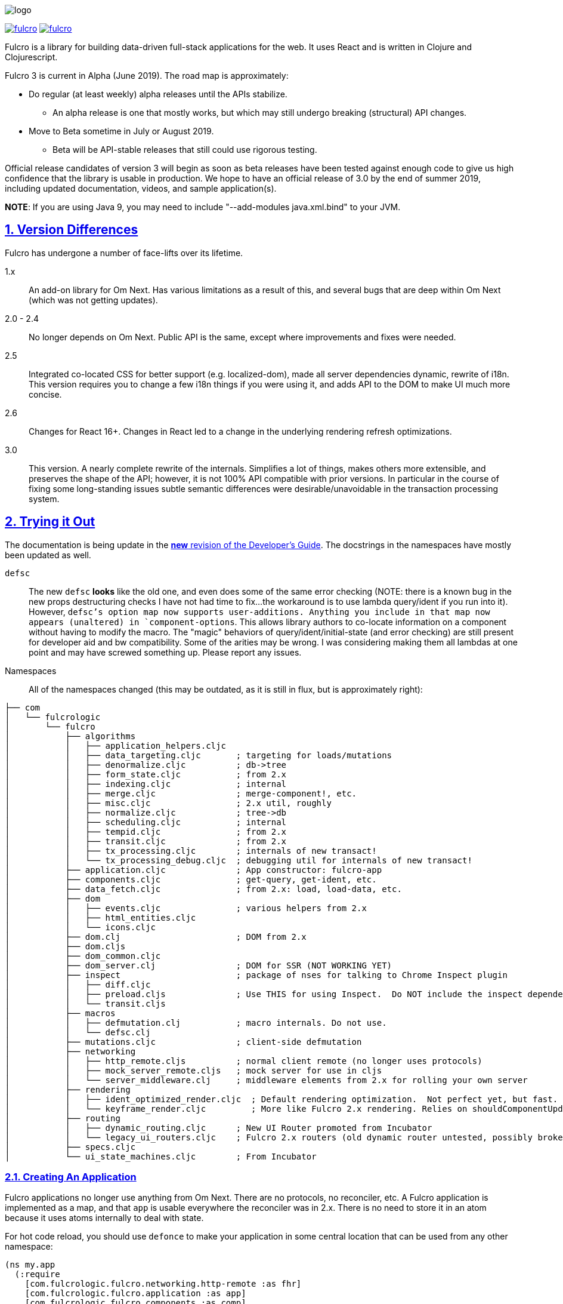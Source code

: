 :source-highlighter: coderay
:source-language: clojure
:toc:
:toc-placement: preamble
:sectlinks:
:sectanchors:
:sectnums:

image:docs/logo.png[]

image:https://img.shields.io/clojars/v/com.fulcrologic/fulcro.svg[link=https://clojars.org/com.fulcrologic/fulcro]
image:https://cljdoc.xyz/badge/com.fulcrologic/fulcro[link=https://cljdoc.xyz/d/com.fulcrologic/fulcro/CURRENT]

Fulcro is a library for building data-driven full-stack applications for the web. It uses React and is written in
Clojure and Clojurescript.

Fulcro 3 is current in Alpha (June 2019). The road map is approximately:

- Do regular (at least weekly) alpha releases until the APIs stabilize.
** An alpha release is one that mostly works, but which may still undergo breaking (structural) API changes.
- Move to Beta sometime in July or August 2019.
** Beta will be API-stable releases that still could use rigorous testing.

Official release candidates of version 3 will begin as soon as beta releases have been tested against enough code to give
us high confidence that the library is usable in production. We hope to have an official release of 3.0 by the
end of summer 2019, including updated documentation, videos, and sample application(s).

*NOTE*: If you are using Java 9, you may need to include "--add-modules java.xml.bind" to your JVM.

== Version Differences

Fulcro has undergone a number of face-lifts over its lifetime.

[[Horizontal]]
1.x:: An add-on library for Om Next. Has various limitations as a result of this, and several bugs that are deep within Om Next (which was not getting updates).
2.0 - 2.4:: No longer depends on Om Next. Public API is the same, except where improvements and fixes were needed.
2.5:: Integrated co-located CSS for better support (e.g. localized-dom), made all server dependencies dynamic, rewrite of i18n. This
version requires you to change a few i18n things if you were using it, and adds API to the DOM to make UI much more concise.
2.6:: Changes for React 16+. Changes in React led to a change in the underlying rendering refresh
optimizations.
3.0:: This version. A nearly complete rewrite of the internals.  Simplifies a lot of things, makes others
more extensible, and preserves the shape of the API; however, it is not 100% API compatible with prior versions.  In
particular in the course of fixing some long-standing issues subtle semantic differences were desirable/unavoidable in the
transaction processing system.

== Trying it Out

The documentation is being update in the https://github.com/fulcrologic/fulcro-developer-guide[*new* revision of the Developer's Guide]. The
docstrings in the namespaces have mostly been updated as well.

`defsc`:: The new `defsc` *looks* like the old one, and even does
some of the same error checking (NOTE: there is a known bug in the new props destructuring checks I have not had time
to fix...the workaround is to use lambda query/ident if you run into it). However, `defsc`'s option map now supports user-additions.
Anything you include in that map now appears (unaltered) in `component-options`.  This allows library authors to co-locate
information on a component without having to modify the macro.  The "magic" behaviors of query/ident/initial-state (and error
checking) are still present for developer aid and bw compatibility.  Some of the arities may be wrong. I was considering
making them all lambdas at one point and may have screwed something up. Please report any issues.

Namespaces::

All of the namespaces changed (this may be outdated, as it is still in flux, but is approximately right):

```
├── com
│   └── fulcrologic
│       └── fulcro
│           ├── algorithms
│           │   ├── application_helpers.cljc
│           │   ├── data_targeting.cljc       ; targeting for loads/mutations
│           │   ├── denormalize.cljc          ; db->tree
│           │   ├── form_state.cljc           ; from 2.x
│           │   ├── indexing.cljc             ; internal
│           │   ├── merge.cljc                ; merge-component!, etc.
│           │   ├── misc.cljc                 ; 2.x util, roughly
│           │   ├── normalize.cljc            ; tree->db
│           │   ├── scheduling.cljc           ; internal
│           │   ├── tempid.cljc               ; from 2.x
│           │   ├── transit.cljc              ; from 2.x
│           │   ├── tx_processing.cljc        ; internals of new transact!
│           │   └── tx_processing_debug.cljc  ; debugging util for internals of new transact!
│           ├── application.cljc              ; App constructor: fulcro-app
│           ├── components.cljc               ; get-query, get-ident, etc.
│           ├── data_fetch.cljc               ; from 2.x: load, load-data, etc.
│           ├── dom
│           │   ├── events.cljc               ; various helpers from 2.x
│           │   ├── html_entities.cljc
│           │   └── icons.cljc
│           ├── dom.clj                       ; DOM from 2.x
│           ├── dom.cljs
│           ├── dom_common.cljc
│           ├── dom_server.clj                ; DOM for SSR (NOT WORKING YET)
│           ├── inspect                       ; package of nses for talking to Chrome Inspect plugin
│           │   ├── diff.cljc
│           │   ├── preload.cljs              ; Use THIS for using Inspect.  Do NOT include the inspect dependency.
│           │   └── transit.cljs
│           ├── macros
│           │   ├── defmutation.clj           ; macro internals. Do not use.
│           │   └── defsc.clj
│           ├── mutations.cljc                ; client-side defmutation
│           ├── networking
│           │   ├── http_remote.cljs          ; normal client remote (no longer uses protocols)
│           │   ├── mock_server_remote.cljs   ; mock server for use in cljs
│           │   └── server_middleware.clj     ; middleware elements from 2.x for rolling your own server
│           ├── rendering
│           │   ├── ident_optimized_render.cljc  ; Default rendering optimization.  Not perfect yet, but fast.
│           │   └── keyframe_render.cljc         ; More like Fulcro 2.x rendering. Relies on shouldComponentUpdate for performance.
│           ├── routing
│           │   ├── dynamic_routing.cljc      ; New UI Router promoted from Incubator
│           │   └── legacy_ui_routers.cljc    ; Fulcro 2.x routers (old dynamic router untested, possibly broken)
│           ├── specs.cljc
│           └── ui_state_machines.cljc        ; From Incubator
```

=== Creating An Application

Fulcro applications no longer use anything from Om Next. There are no protocols, no reconciler, etc. A Fulcro application
is implemented as a map, and that `app` is usable everywhere the reconciler was in 2.x. There is no need to store it
in an atom because it uses atoms internally to deal with state.

For hot code reload, you should use `defonce` to make your application in some central location that can be used from
any other namespace:

```
(ns my.app
  (:require
    [com.fulcrologic.fulcro.networking.http-remote :as fhr]
    [com.fulcrologic.fulcro.application :as app]
    [com.fulcrologic.fulcro.components :as comp]
    [com.fulcrologic.fulcro.data-fetch :as df]
    [my.app.ui :as ui]
    [taoensso.timbre :as log]))

(defonce app (app/fulcro-app {:remotes   {:remote (fhr/fulcro-http-remote {:url "/api"})}}))
```

At some point in your logic you will want to associate the root of your UI with the application via `app/mount!`:

```
(app/mount! app ui/Root "app")
```

Calling this function on a mounted app will simply refresh the mounted app's UI.

=== Significant Changes

See also the porting guide in the main repo root at PORTING-FROM-2.3.adoc.

I call these significant more for their long-term implications than their impact on existing code.  Most existing
code will be trivial to port to Fulcro 3, and should operate without much further change; however, some of the
"hard edges" of Fulcro 2 are solved by these changes, and as such they are "significant" in that sense.

==== Defsc

As mentioned earlier: `defsc` no longer uses protocols at all.  The options map is "beefed up" by the `defsc` macro,
but in fact you can simply create a "contructor function" and call `configure-component!` on it and pass a (non-magic)
options map to create a component.  The macro just helps you with typos and is easier to read.

This also means things like CSS can now be a pure library concern. In fact, the `fulcro-garden-css` library is where CSS
functionality lives now.

NOTE: Some things that *were* macros in Fulcro 2.x no longer need to be.  The incubator dynamic routers are an example
of this.  The old union router is still a custom macro because it actually emits more than one thing.  In most cases
just changing the "missing macro" to plain `defsc` will make it work.

==== Transaction Changes

The most significant change is in the internal plumbing of `transact!`, which is now in the `component` namespace.  Transactions are now safe
to submit from *anywhere* in the code base.

The `transact!` function just puts the tx on a submission queue.  That's it.  At some point (very soon) after submission
Fulcro will process the current submissions into an active queue.

NOTE: My intention is to make the transaction plumbing "pluggable" (it is already structured to be) so that various approaches to transaction
semantics can be implemented as standard or even library concerns.

This simplifies a lot of things:

- You no longer need `ptransact!`.  Just embed a `transact!` in some part of the `result-action` (see below) of your mutation.
- Timing issues in dynamic routing and ui state machines should be easier to avoid/solve.
- You can submit transactions without using `setTimeout` and be sure they will activate in the order submitted.

There is an `options` map that can be passed to the new `transact!`. The `optimistic?` flag can be turned to false to
get the exact behavior of `ptransact!` if your application is written to use it.  A wrapper for this called `ptransact!`
will probably be included in Fulcro 3 (undecided).

==== Mutation Generalizations

Mutations have become an even more central notion in the library.  All versions of Fulcro have actually treated loads
internally as mutations, because in fact a load is a combination of some state changes (recording the fact that something
is loading, i.e. load markers) and fetching the actual data.

Prior versions of Fulcro had Om Next structure in the middle.  Version 3 does not.  The logic in 3 is *much* more direct:

- A transaction is written as it always has been
- Each element of the transaction (mutations) can choose local and remote behaviors
- Optimistic actions run first
- Remote actions go on a queue and run in order

All of that should sound pretty much identical to what you've been doing all along.  The big difference is what
happens next:

- Network results are delivered to a new `result-action` section of the mutation.  If the user does *not* supply a `result-action`,
then the `defmutation` macro supplies a default that behaves a bit like Fulcro 2 with some Incubator features added in
(there is now an `ok-action` and `error-action` section as well).

As a result any full-stack operation is completely under your control, and you can even "invent" new sections of
the mutation that will appear as `dispatch` in the `env`:

```
(defmutation do-thing [params]
  (action [env] ...optimistic actions...)
  (remote [env] true)
  (ok-action [env] ...your custom action type!...)
  (result-action [{:keys [result app dispatch] :as env}]
    (let [{:keys [status-code body]} result
          {:keys [ok-action]} dispatch]
      (if (= 200 status-code)
        (ok-action env)
        ...))))
```

This maintains backward compatibility while also giving you the power to implement things like
`pmutate` from incubator without having to resort to magical transaction transforms.   The fact that
you can trigger new transactions from any part of that code means that chaining behaviors is now
trivial and no longer needs the concept of `ptransact!` (though there is an `:optimistic? false` option
of the new `transact!` that emulates that behavior.

Interestingly, this also makes it super easy to generalize the implementation of loads even more than before.
Loads are now implemented internally something like this (simplified for ease of understanding):

```
(defmutation internal-load! [{:keys [query marker] :as params}]
  (action [{:keys [app]}] (set-load-marker! app marker :loading))
  (result-action [{:keys [result app] :as env}]
      (if (load-error? result)
        (load-failed! env params)
        (finish-load! env params))))
  (remote  [{:keys [ast]}] (eql/query->ast query)))
```

NOTE: The `data-fecth` API (e.g. `load`, renamed to `load!`) still exists, and is pretty much like it was. The primary change is boolean/in-place
load markers are no longer supported.

WARNING: The multimethod `mutate` is still at the center of this; however, the arguments have changed.  The multimethod
is sent *only* an `env`, which contains `(-> env :ast :params)`.

=== Using Inspect

Do NOT include Fulcro Inspect as a dependency.  Instead, Fulcro now includes the client-side code necessary to talk
to the Chrome extension without pulling in all of inspect's dependencies. Just add the following preload:

```
 :builds   {:app  {:target     :browser
                   ...
                   :devtools   {:preloads [com.fulcrologic.fulcro.inspect.preload]}}
```

At the time of this writing everything pretty much works, and even has some improved appearance.

=== Breakage

The API has changed in some places in ways that will require you to do some work if porting. See PORTING-FROM-2.x.adoc.

== Status

Version 3 is now officially in Alpha.  Most APIs have been ported, and much of it has even been tested.

Some code (CSS and websockets) were moved to external libraries to reduce dependencies.

The general road map (with status) is:

* Rewrite Transaction Internals (100%)
** Write tx processing that is extensible, and can support all currently-known use-cases (100%)
** Make tx system pluggable (100%)
** Support for new tx-combining at network layer (designed, not implemented)
** New `defmutation` (possibly to be renamed) (100%)
*** Support for `result-action` (100%)
*** Support for "extensible" mutation semantics (100%)
*** Support for quote-free transactions (100%)

* Network Layer (100%)
** Write adapters or otherwise build new remote networking

* Merge Logic (100%)
** Split merge routines into easily reusable bits (100%)
** Make it possible for users to easily choose/customize merge strategy (100%)
** Figure out the right place to put helpers like integrate-ident, etc. (100%)

* App DB normalization/denormalization (100%)
** Improve performance of `db->tree` (100%, up to 6x faster)
** Factor logic out into clear namespaces (100%)
** Add better tests (100%)

* Components (100%)
** Support for React class-based components (100%)
*** Rewrite of `defsc` (100%)
**** Drop protocols (100%)
**** Support extensibility  (100% complete)
** Turn component-local CSS into a pure library concern (100%)

* I18N (0%)
** Turn i18n into a pure library concern (0%)

* Move UI State Machines into this library (100%)

* Move Dynamic Router into this library (100%)

* Move to EQL as Source of AST logic (100%)

* Minimize dependencies (100%)

* Documentation
** Rewrite Developer's Guide (65%)
*** Port book examples (90%)
** Record new YouTube videos (0%)
** Write new README (50%)
** Doll up docstrings (80%)
** Ensure it all works with cljdocs (0%)

* Tests
** Port over tests from F2 (70%)

* Inspect (100%)
** Get basics working (100%)

* Expand Inspect (50%)
** Faster db search (0%)
** Improved db data folding UI (80%: written, but not integrated yet)
** Make transactions tab show more of tx (100%)

* Specs
** Add more specs to functions (40%)
** Fix up spec definitions to prevent cljs code bloat (100%)
** Fix up ghostwheel usage so it doesn't bloat adv compile builds (90%)

* Nice to Haves (depends a bit on contributors)
** React Hooks-based `defsc` (designed and prototyped, but needs integration work)

== Copyright and License

Fulcro is:

Copyright (c) 2017-2019, Fulcrologic, LLC
The MIT License (MIT)

Permission is hereby granted, free of charge, to any person obtaining a copy of this software and associated
documentation files (the "Software"), to deal in the Software without restriction, including without limitation the
rights to use, copy, modify, merge, publish, distribute, sublicense, and/or sell copies of the Software, and to permit
persons to whom the Software is furnished to do so, subject to the following conditions:

The above copyright notice and this permission notice shall be included in all copies or substantial portions of the
Software.

THE SOFTWARE IS PROVIDED "AS IS", WITHOUT WARRANTY OF ANY KIND, EXPRESS OR IMPLIED, INCLUDING BUT NOT LIMITED TO THE
WARRANTIES OF MERCHANTABILITY, FITNESS FOR A PARTICULAR PURPOSE AND NONINFRINGEMENT. IN NO EVENT SHALL THE AUTHORS OR
COPYRIGHT HOLDERS BE LIABLE FOR ANY CLAIM, DAMAGES OR OTHER LIABILITY, WHETHER IN AN ACTION OF CONTRACT, TORT OR
OTHERWISE, ARISING FROM, OUT OF OR IN CONNECTION WITH THE SOFTWARE OR THE USE OR OTHER DEALINGS IN THE SOFTWARE.
